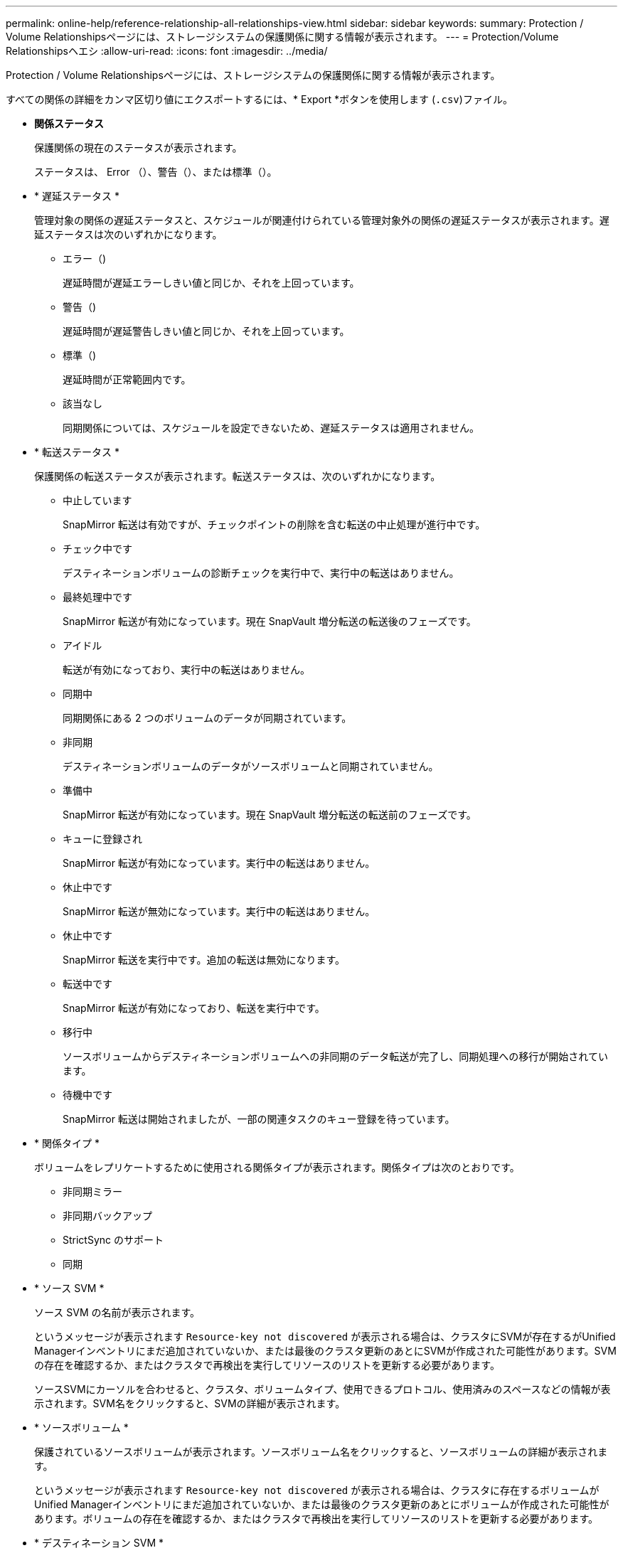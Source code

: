 ---
permalink: online-help/reference-relationship-all-relationships-view.html 
sidebar: sidebar 
keywords:  
summary: Protection / Volume Relationshipsページには、ストレージシステムの保護関係に関する情報が表示されます。 
---
= Protection/Volume Relationshipsヘエシ
:allow-uri-read: 
:icons: font
:imagesdir: ../media/


[role="lead"]
Protection / Volume Relationshipsページには、ストレージシステムの保護関係に関する情報が表示されます。

すべての関係の詳細をカンマ区切り値にエクスポートするには、* Export *ボタンを使用します (`.csv`)ファイル。

* *関係ステータス*
+
保護関係の現在のステータスが表示されます。

+
ステータスは、 Error （image:../media/sev-error-um60.png[""]）、警告（image:../media/sev-warning-um60.png[""]）、または標準（image:../media/sev-normal-um60.png[""]）。

* * 遅延ステータス *
+
管理対象の関係の遅延ステータスと、スケジュールが関連付けられている管理対象外の関係の遅延ステータスが表示されます。遅延ステータスは次のいずれかになります。

+
** エラー（image:../media/sev-error-um60.png[""])
+
遅延時間が遅延エラーしきい値と同じか、それを上回っています。

** 警告（image:../media/sev-warning-um60.png[""])
+
遅延時間が遅延警告しきい値と同じか、それを上回っています。

** 標準（image:../media/sev-normal-um60.png[""])
+
遅延時間が正常範囲内です。

** 該当なし
+
同期関係については、スケジュールを設定できないため、遅延ステータスは適用されません。



* * 転送ステータス *
+
保護関係の転送ステータスが表示されます。転送ステータスは、次のいずれかになります。

+
** 中止しています
+
SnapMirror 転送は有効ですが、チェックポイントの削除を含む転送の中止処理が進行中です。

** チェック中です
+
デスティネーションボリュームの診断チェックを実行中で、実行中の転送はありません。

** 最終処理中です
+
SnapMirror 転送が有効になっています。現在 SnapVault 増分転送の転送後のフェーズです。

** アイドル
+
転送が有効になっており、実行中の転送はありません。

** 同期中
+
同期関係にある 2 つのボリュームのデータが同期されています。

** 非同期
+
デスティネーションボリュームのデータがソースボリュームと同期されていません。

** 準備中
+
SnapMirror 転送が有効になっています。現在 SnapVault 増分転送の転送前のフェーズです。

** キューに登録され
+
SnapMirror 転送が有効になっています。実行中の転送はありません。

** 休止中です
+
SnapMirror 転送が無効になっています。実行中の転送はありません。

** 休止中です
+
SnapMirror 転送を実行中です。追加の転送は無効になります。

** 転送中です
+
SnapMirror 転送が有効になっており、転送を実行中です。

** 移行中
+
ソースボリュームからデスティネーションボリュームへの非同期のデータ転送が完了し、同期処理への移行が開始されています。

** 待機中です
+
SnapMirror 転送は開始されましたが、一部の関連タスクのキュー登録を待っています。



* * 関係タイプ *
+
ボリュームをレプリケートするために使用される関係タイプが表示されます。関係タイプは次のとおりです。

+
** 非同期ミラー
** 非同期バックアップ
** StrictSync のサポート
** 同期


* * ソース SVM *
+
ソース SVM の名前が表示されます。

+
というメッセージが表示されます `Resource-key not discovered` が表示される場合は、クラスタにSVMが存在するがUnified Managerインベントリにまだ追加されていないか、または最後のクラスタ更新のあとにSVMが作成された可能性があります。SVM の存在を確認するか、またはクラスタで再検出を実行してリソースのリストを更新する必要があります。

+
ソースSVMにカーソルを合わせると、クラスタ、ボリュームタイプ、使用できるプロトコル、使用済みのスペースなどの情報が表示されます。SVM名をクリックすると、SVMの詳細が表示されます。

* * ソースボリューム *
+
保護されているソースボリュームが表示されます。ソースボリューム名をクリックすると、ソースボリュームの詳細が表示されます。

+
というメッセージが表示されます `Resource-key not discovered` が表示される場合は、クラスタに存在するボリュームがUnified Managerインベントリにまだ追加されていないか、または最後のクラスタ更新のあとにボリュームが作成された可能性があります。ボリュームの存在を確認するか、またはクラスタで再検出を実行してリソースのリストを更新する必要があります。

* * デスティネーション SVM *
+
デスティネーション SVM の名前が表示されます。

+
デスティネーションSVMにカーソルを合わせると、クラスタ、ボリュームタイプ、使用できるプロトコル、使用済みのスペースなどの情報が表示されます。SVM名をクリックすると、SVMの詳細が表示されます。

* * デスティネーションボリューム *
+
デスティネーションボリュームの名前が表示されます。

+
ボリュームにカーソルを合わせると、ボリュームを含むアグリゲート、qtreeクォータのオーバーコミットされたスペース、前回のボリューム移動処理のステータス、ボリューム内で割り当てられているスペースなどの情報を確認できます。また、ボリュームが属するSVM、ボリュームが属するアグリゲート、このアグリゲートに属するすべてのボリュームなど、関連するオブジェクトに関する詳細も確認できます。

* * 遅延時間 *
+
ミラーのデータがソースより遅延している時間が表示されます。

+
遅延時間は、 StrictSync 関係については 0 またはそれに近い値になります。

* * 前回成功した更新 *
+
SnapMirror または SnapVault の処理に最後に成功した時刻が表示されます。

+
同期関係については、前回成功した更新は適用されません。

* * 前回の転送時間 *
+
前回のデータ転送が完了するまでの時間が表示されます。

+
StrictSync 関係については、転送が同時に行われるため、転送時間は適用されません。

* * 最後の転送サイズ *
+
前回のデータ転送のサイズがバイト単位で表示されます。

+
StrictSync 関係については、転送サイズは適用されません。

* * 関係の健全性 *
+
クラスタの関係の健全性が表示されます。

* * 関係の状態 *
+
SnapMirror関係のミラー状態が表示されます。

* * 正常でない理由 *
+
関係が正常な状態でない理由が表示されます。

* * ソースクラスタ *
+
SnapMirror 関係のソースクラスタの名前が表示されます。

* * ソースノード *
+
SnapMirror関係のソースノードの名前が表示されます。

* * デスティネーションクラスタ *
+
SnapMirror 関係のデスティネーションクラスタの名前が表示されます。

* * 宛先ノード *
+
SnapMirror関係のデスティネーションノードの名前が表示されます。

* * 転送優先順位 *
+
転送を実行する優先度が表示されます。転送の優先順位は「中」または「低」です。優先順位が「中」の転送は、優先順位が「低」の転送よりも先

+
同期関係については、すべての転送が同じ優先度で扱われるため、転送の優先度は適用されません。

* * ポリシー *
+
ボリュームの保護ポリシーが表示されます。ポリシー名をクリックすると、そのポリシーに関連付けられた詳細について次の情報を確認できます。

+
** 転送の優先順位
+
非同期操作の転送を実行する優先度を指定します。転送の優先順位は「中」または「低」です。優先順位が「中」の転送は、優先順位が「低」の転送よりも先デフォルトは Normal です。

** アクセス時間を無視
+
SnapVault 関係にのみ適用されます。アクセス時間だけが変更されたファイルを差分転送で無視するかどうかを指定します。値は True または False のいずれかです。デフォルトは False です。

** 関係が同期されていない場合
+
同期関係を同期できない場合に ONTAP で実行する処理を指定します。StrictSync 関係の場合、セカンダリボリュームとの同期に失敗すると、プライマリボリュームへのアクセスが制限されます。Sync 関係の場合、セカンダリとの同期に失敗しても、プライマリへのアクセスは制限されません。

** 最大試行回数
+
SnapMirror 関係の手動またはスケジュールされた各転送を試行する最大回数を指定します。デフォルトは 8. です。

** コメント
+
選択したポリシーに関するコメントを示すテキストフィールドが表示されます。

** SnapMirrorラベル
+
Snapshot コピーポリシーに関連付ける第 1 のスケジュールの SnapMirror ラベルを指定します。SnapMirror ラベルは、 Snapshot コピーを SnapVault デスティネーションにバックアップするときに、 SnapVault サブシステムによって使用されます。

** 保持設定
+
バックアップを保持する期間を、バックアップの時刻または数で指定します。

** 実際の Snapshot コピー
+
このボリューム上の、指定したラベルと一致する Snapshot コピーの数を指定します。

** Snapshot コピーを保持
+
ポリシーの上限に達した場合でも自動的に削除されない SnapVault Snapshot コピーの数を指定します。値は True または False のいずれかです。デフォルトは False です。

** 保持の警告のしきい値
+
Snapshot コピー数の制限を指定します。この上限に達すると、保持数の上限に近づいていることを通知する警告が送信されます。



* * スケジュール *
+
関係に割り当てられている保護スケジュールの名前が表示されます。スケジュール名をクリックすると、スケジュールの詳細を確認できます。

+
同期関係については、スケジュールは適用されません。

* * バージョンに依存しないレプリケーション *
+
[ はい ] 、 [ バックアップオプションあり ] 、または [ なし ] のいずれかを表示します。


